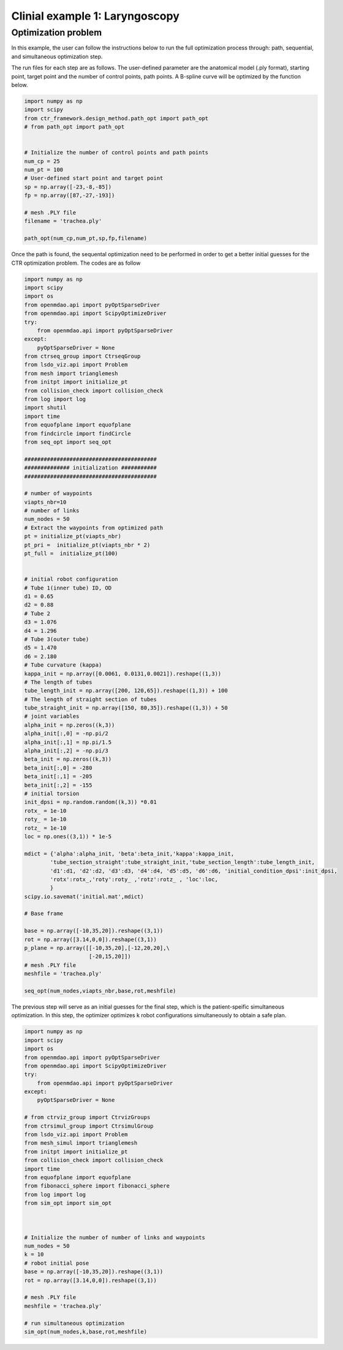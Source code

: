 Clinial example 1: Laryngoscopy
===============================

Optimization problem
--------------------
In this example, the user can follow the instructions below to run the full optimization process through: path, sequential, and simultaneous 
optimization step. 

The run files for each step are as follows.
The user-defined parameter are the anatomical model (.ply format), starting point, target point 
and the number of control points, path points.
A B-spline curve will be optimized by the function below.

.. code-block:: python

    import numpy as np
    import scipy
    from ctr_framework.design_method.path_opt import path_opt
    # from path_opt import path_opt


    # Initialize the number of control points and path points
    num_cp = 25
    num_pt = 100
    # User-defined start point and target point
    sp = np.array([-23,-8,-85])
    fp = np.array([87,-27,-193])

    # mesh .PLY file
    filename = 'trachea.ply'

    path_opt(num_cp,num_pt,sp,fp,filename)

Once the path is found, the sequental optimization need to be performed in order to 
get a better initial guesses for the CTR optimization problem. The codes are as follow

.. code-block:: python

    import numpy as np
    import scipy
    import os
    from openmdao.api import pyOptSparseDriver
    from openmdao.api import ScipyOptimizeDriver
    try:
        from openmdao.api import pyOptSparseDriver
    except:
        pyOptSparseDriver = None
    from ctrseq_group import CtrseqGroup
    from lsdo_viz.api import Problem
    from mesh import trianglemesh
    from initpt import initialize_pt
    from collision_check import collision_check
    from log import log
    import shutil
    import time
    from equofplane import equofplane
    from findcircle import findCircle
    from seq_opt import seq_opt

    #########################################
    ############## initialization ###########
    #########################################

    # number of waypoints
    viapts_nbr=10
    # number of links                              
    num_nodes = 50
    # Extract the waypoints from optimized path
    pt = initialize_pt(viapts_nbr)
    pt_pri =  initialize_pt(viapts_nbr * 2)
    pt_full =  initialize_pt(100)


    # initial robot configuration
    # Tube 1(inner tube) ID, OD
    d1 = 0.65
    d2 = 0.88
    # Tube 2 
    d3 = 1.076
    d4 = 1.296
    # Tube 3(outer tube)
    d5 = 1.470
    d6 = 2.180
    # Tube curvature (kappa)
    kappa_init = np.array([0.0061, 0.0131,0.0021]).reshape((1,3))
    # The length of tubes
    tube_length_init = np.array([200, 120,65]).reshape((1,3)) + 100
    # The length of straight section of tubes
    tube_straight_init = np.array([150, 80,35]).reshape((1,3)) + 50
    # joint variables
    alpha_init = np.zeros((k,3))
    alpha_init[:,0] = -np.pi/2
    alpha_init[:,1] = np.pi/1.5
    alpha_init[:,2] = -np.pi/3
    beta_init = np.zeros((k,3))
    beta_init[:,0] = -280
    beta_init[:,1] = -205
    beta_init[:,2] = -155
    # initial torsion 
    init_dpsi = np.random.random((k,3)) *0.01
    rotx_ = 1e-10 
    roty_ = 1e-10
    rotz_ = 1e-10
    loc = np.ones((3,1)) * 1e-5

    mdict = {'alpha':alpha_init, 'beta':beta_init,'kappa':kappa_init,
            'tube_section_straight':tube_straight_init,'tube_section_length':tube_length_init,
            'd1':d1, 'd2':d2, 'd3':d3, 'd4':d4, 'd5':d5, 'd6':d6, 'initial_condition_dpsi':init_dpsi,
            'rotx':rotx_,'roty':roty_ ,'rotz':rotz_ , 'loc':loc,
            }
    scipy.io.savemat('initial.mat',mdict)

    # Base frame

    base = np.array([-10,35,20]).reshape((3,1))
    rot = np.array([3.14,0,0]).reshape((3,1))
    p_plane = np.array([[-10,35,20],[-12,20,20],\
                        [-20,15,20]])
    # mesh .PLY file
    meshfile = 'trachea.ply'

    seq_opt(num_nodes,viapts_nbr,base,rot,meshfile)


The previous step will serve as an initial guesses for the final step, which is the patient-speific 
simultaneous optimization. In this step, the optimizer optimizes k robot configurations simultaneously
to obtain a safe plan.

.. code-block:: python

    import numpy as np
    import scipy
    import os
    from openmdao.api import pyOptSparseDriver
    from openmdao.api import ScipyOptimizeDriver
    try:
        from openmdao.api import pyOptSparseDriver
    except:
        pyOptSparseDriver = None

    # from ctrviz_group import CtrvizGroups
    from ctrsimul_group import CtrsimulGroup
    from lsdo_viz.api import Problem
    from mesh_simul import trianglemesh
    from initpt import initialize_pt
    from collision_check import collision_check
    import time
    from equofplane import equofplane
    from fibonacci_sphere import fibonacci_sphere
    from log import log
    from sim_opt import sim_opt



    # Initialize the number of number of links and waypoints
    num_nodes = 50
    k = 10
    # robot initial pose 
    base = np.array([-10,35,20]).reshape((3,1))
    rot = np.array([3.14,0,0]).reshape((3,1))

    # mesh .PLY file
    meshfile = 'trachea.ply'

    # run simultaneous optimization
    sim_opt(num_nodes,k,base,rot,meshfile)




